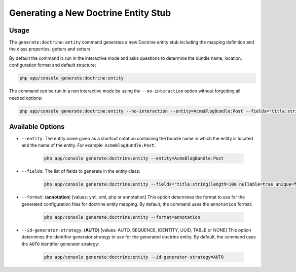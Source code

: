 Generating a New Doctrine Entity Stub
=====================================

Usage
-----

The ``generate:doctrine:entity`` command generates a new Doctrine entity stub
including the mapping definition and the class properties, getters and setters.

By default the command is run in the interactive mode and asks questions to
determine the bundle name, location, configuration format and default
structure:

.. code-block:: bash

    php app/console generate:doctrine:entity

The command can be run in a non interactive mode by using the
``--no-interaction`` option without forgetting all needed options:

.. code-block:: bash

    php app/console generate:doctrine:entity --no-interaction --entity=AcmeBlogBundle:Post --fields="title:string(100) body:text" --format=xml

Available Options
-----------------

* ``--entity``: The entity name given as a shortcut notation containing the
  bundle name in which the entity is located and the name of the entity. For
  example: ``AcmeBlogBundle:Post``:

    .. code-block:: bash

        php app/console generate:doctrine:entity --entity=AcmeBlogBundle:Post

* ``--fields``: The list of fields to generate in the entity class:

    .. code-block:: bash

        php app/console generate:doctrine:entity --fields="title:string(length=100 nullable=true unique=false) body:text ranking:decimal(precision:10 scale:0)"

.. versionadded:: 3.0
    Ability to pass named options to fields was added in version 3.0. Previously,
    only ``string`` type was allowed to receive the length value as argument.
    Available options are ``length``, ``nullable``, ``unique``, ``precision`` and
    ``scale``.

* ``--format``: (**annotation**) [values: yml, xml, php or annotation] This
  option determines the format to use for the generated configuration files
  for doctrine entity mapping. By default, the command uses the ``annotation`` format:

    .. code-block:: bash

        php app/console generate:doctrine:entity --format=annotation

* ``--id-generator-strategy``: (**AUTO**) [values: AUTO, SEQUENCE, IDENTITY, UUID, TABLE or NONE] This
  option determines the identifier generator strategy to use for the generated
  doctrine entity. By default, the command uses the ``AUTO`` identifier generator
  strategy:

    .. code-block:: bash

        php app/console generate:doctrine:entity --id-generator-strategy=AUTO

.. versionadded:: 3.0
    The ``id-generator-strategy`` option was added in version 3.0. Previously,
    the default value was always used.

